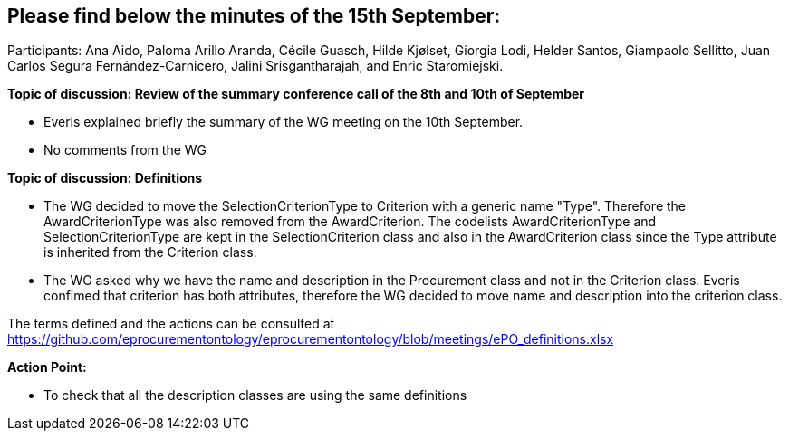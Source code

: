 == Please find  below the minutes of the 15th September:

Participants: Ana Aido, Paloma Arillo Aranda, Cécile Guasch, Hilde Kjølset, Giorgia Lodi,  Helder Santos, Giampaolo Sellitto, Juan Carlos Segura Fernández-Carnicero, Jalini Srisgantharajah, and Enric Staromiejski.

**Topic of discussion: Review of the summary conference call of the 8th and 10th of September**

* Everis explained briefly the summary of the WG meeting on the 10th September.

* No comments from the WG

**Topic of discussion: Definitions**

* The WG decided to move the SelectionCriterionType  to Criterion with a generic name "Type". Therefore the AwardCriterionType was also removed from the AwardCriterion. The codelists AwardCriterionType and SelectionCriterionType are kept in the SelectionCriterion class and also in the AwardCriterion class since the Type attribute is inherited from the Criterion class.

* The WG asked why we have the name and description in the Procurement class and not in the Criterion class. Everis confimed that criterion has both attributes, therefore the WG decided to move name and description into the criterion class.

The terms defined and the actions can be consulted at https://github.com/eprocurementontology/eprocurementontology/blob/meetings/ePO_definitions.xlsx

**Action Point:**

- To check that all the description classes are using the same definitions